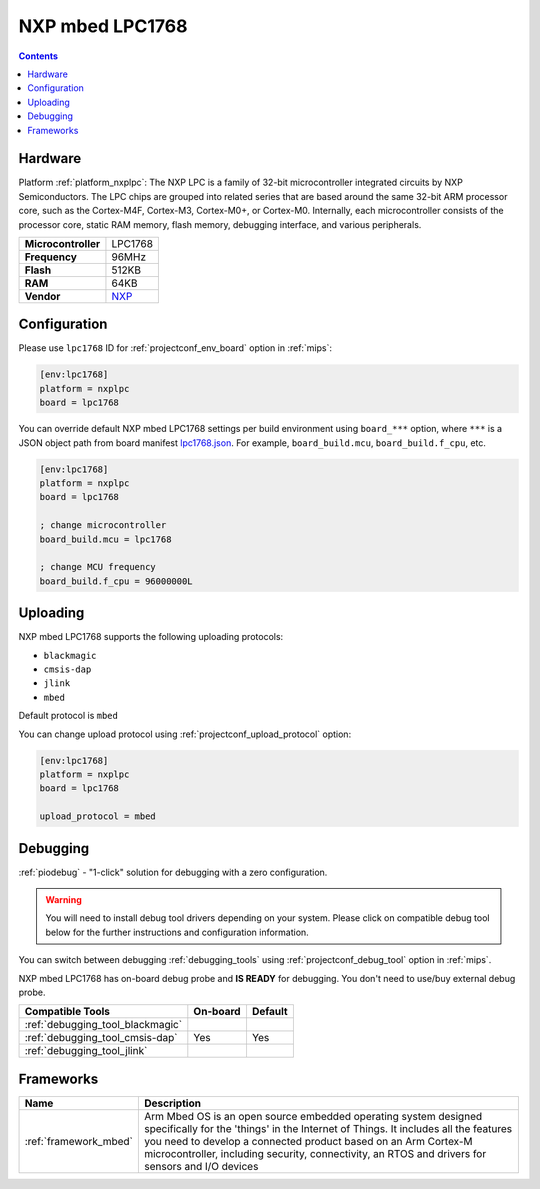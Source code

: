 
.. _board_nxplpc_lpc1768:

NXP mbed LPC1768
================

.. contents::

Hardware
--------

Platform :ref:`platform_nxplpc`: The NXP LPC is a family of 32-bit microcontroller integrated circuits by NXP Semiconductors. The LPC chips are grouped into related series that are based around the same 32-bit ARM processor core, such as the Cortex-M4F, Cortex-M3, Cortex-M0+, or Cortex-M0. Internally, each microcontroller consists of the processor core, static RAM memory, flash memory, debugging interface, and various peripherals.

.. list-table::

  * - **Microcontroller**
    - LPC1768
  * - **Frequency**
    - 96MHz
  * - **Flash**
    - 512KB
  * - **RAM**
    - 64KB
  * - **Vendor**
    - `NXP <http://developer.mbed.org/platforms/mbed-LPC1768/?utm_source=platformio.org&utm_medium=docs>`__


Configuration
-------------

Please use ``lpc1768`` ID for :ref:`projectconf_env_board` option in :ref:`mips`:

.. code-block:: ini

  [env:lpc1768]
  platform = nxplpc
  board = lpc1768

You can override default NXP mbed LPC1768 settings per build environment using
``board_***`` option, where ``***`` is a JSON object path from
board manifest `lpc1768.json <https://github.com/platformio/platform-nxplpc/blob/master/boards/lpc1768.json>`_. For example,
``board_build.mcu``, ``board_build.f_cpu``, etc.

.. code-block:: ini

  [env:lpc1768]
  platform = nxplpc
  board = lpc1768

  ; change microcontroller
  board_build.mcu = lpc1768

  ; change MCU frequency
  board_build.f_cpu = 96000000L


Uploading
---------
NXP mbed LPC1768 supports the following uploading protocols:

* ``blackmagic``
* ``cmsis-dap``
* ``jlink``
* ``mbed``

Default protocol is ``mbed``

You can change upload protocol using :ref:`projectconf_upload_protocol` option:

.. code-block:: ini

  [env:lpc1768]
  platform = nxplpc
  board = lpc1768

  upload_protocol = mbed

Debugging
---------

:ref:`piodebug` - "1-click" solution for debugging with a zero configuration.

.. warning::
    You will need to install debug tool drivers depending on your system.
    Please click on compatible debug tool below for the further
    instructions and configuration information.

You can switch between debugging :ref:`debugging_tools` using
:ref:`projectconf_debug_tool` option in :ref:`mips`.

NXP mbed LPC1768 has on-board debug probe and **IS READY** for debugging. You don't need to use/buy external debug probe.

.. list-table::
  :header-rows:  1

  * - Compatible Tools
    - On-board
    - Default
  * - :ref:`debugging_tool_blackmagic`
    -
    -
  * - :ref:`debugging_tool_cmsis-dap`
    - Yes
    - Yes
  * - :ref:`debugging_tool_jlink`
    -
    -

Frameworks
----------
.. list-table::
    :header-rows:  1

    * - Name
      - Description

    * - :ref:`framework_mbed`
      - Arm Mbed OS is an open source embedded operating system designed specifically for the 'things' in the Internet of Things. It includes all the features you need to develop a connected product based on an Arm Cortex-M microcontroller, including security, connectivity, an RTOS and drivers for sensors and I/O devices
